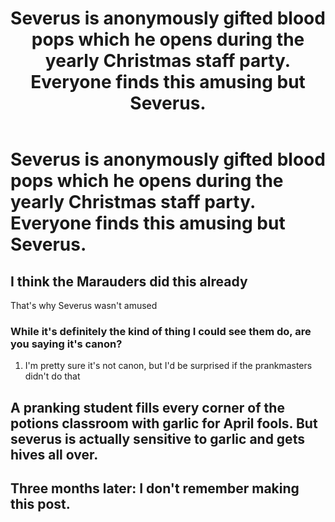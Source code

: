 #+TITLE: Severus is anonymously gifted blood pops which he opens during the yearly Christmas staff party. Everyone finds this amusing but Severus.

* Severus is anonymously gifted blood pops which he opens during the yearly Christmas staff party. Everyone finds this amusing but Severus.
:PROPERTIES:
:Author: CyberWolfWrites
:Score: 32
:DateUnix: 1599720697.0
:DateShort: 2020-Sep-10
:FlairText: Prompt
:END:

** I think the Marauders did this already

That's why Severus wasn't amused
:PROPERTIES:
:Author: Erkkifloof
:Score: 4
:DateUnix: 1599741712.0
:DateShort: 2020-Sep-10
:END:

*** While it's definitely the kind of thing I could see them do, are you saying it's canon?
:PROPERTIES:
:Author: Fredrik1994
:Score: 3
:DateUnix: 1599770586.0
:DateShort: 2020-Sep-11
:END:

**** I'm pretty sure it's not canon, but I'd be surprised if the prankmasters didn't do that
:PROPERTIES:
:Author: Erkkifloof
:Score: 1
:DateUnix: 1599798564.0
:DateShort: 2020-Sep-11
:END:


** A pranking student fills every corner of the potions classroom with garlic for April fools. But severus is actually sensitive to garlic and gets hives all over.
:PROPERTIES:
:Author: not_chassidish_anyho
:Score: 3
:DateUnix: 1599772327.0
:DateShort: 2020-Sep-11
:END:


** Three months later: I don't remember making this post.
:PROPERTIES:
:Author: CyberWolfWrites
:Score: 1
:DateUnix: 1609699737.0
:DateShort: 2021-Jan-03
:END:
